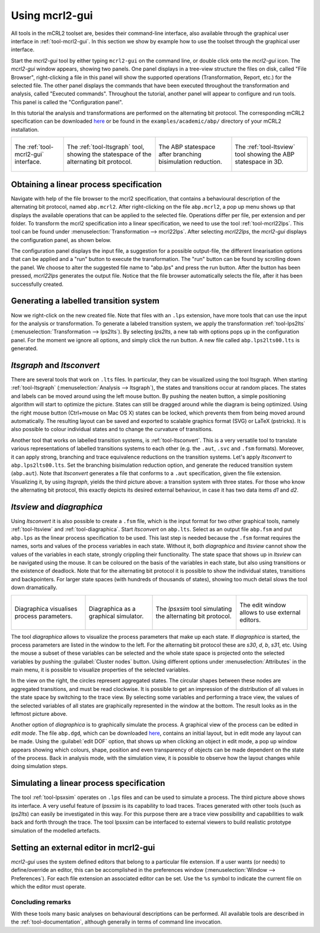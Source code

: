 Using mcrl2-gui
===============

All tools in the mCRL2 toolset are, besides their command-line interface, also
available through the graphical user interface in :ref:`tool-mcrl2-gui`.
In this section we show by example how to use the toolset through the graphical
user interface.

Start the *mcrl2-gui* tool by either typing ``mcrl2-gui`` on the command line,
or double click onto the *mcrl2-gui* icon. The *mcrl2-gui* window appears,
showing two panels. One panel displays in a tree-view structure the files on
disk, called "File Browser", right-clicking a file in this panel will show the
supported operations (Transformation, Report, etc.) for the selected file. The
other panel displays the commands that have been executed throughout the
transformation and analysis, called "Executed commands". Throughout the
tutorial, another panel will appear to configure and run tools. This panel is
called the "Configuration panel".

In this tutorial the analysis and transformations are performed on the
alternating bit protocol. The corresponding mCRL2 specification can be
downloaded `here
<https://svn.win.tue.nl/trac/MCRL2/export/8044/branches/release/examples/academic/abp/abp.mcrl2>`_
or be found in the ``examples/academic/abp/`` directory of your mCRL2 
installation.

.. _tutorial-img1: ../../_static/img/tutorial/mcrl2gui.png
.. _tutorial-img2: ../../_static/img/tutorial/ltsgraph-abp.jpg
.. _tutorial-img3: ../../_static/img/tutorial/ltsgraph-abpbb.jpg
.. _tutorial-img4: ../../_static/img/tutorial/ltsview-abp.jpg

+-----------------------------------+------------------------------------+--------------------------------------+-----------------------------------+
| .. figure:: img/mcrl2gui.png      | .. figure:: img/ltsgraph-abp.jpg   | .. figure:: img/ltsgraph-abpbb.jpg   | .. figure:: img/ltsview-abp.jpg   |
|    :target: `tutorial-img1`_      |    :target: `tutorial-img2`_       |    :target: `tutorial-img3`_         |    :target: `tutorial-img4`_      |
|    :align: center                 |    :align: center                  |    :align: center                    |    :align: center                 |
|                                   |                                    |                                      |                                   |
|    The :ref:`tool-mcrl2-gui`      |    The :ref:`tool-ltsgraph`        |    The ABP statespace after          |    The :ref:`tool-ltsview`        |
|    interface.                     |    tool, showing the statespace of |    branching bisimulation reduction. |    tool showing the ABP           |
|                                   |    the alternating bit protocol.   |                                      |    statespace in 3D.              |
+-----------------------------------+------------------------------------+--------------------------------------+-----------------------------------+

Obtaining a linear process specification
^^^^^^^^^^^^^^^^^^^^^^^^^^^^^^^^^^^^^^^^

Navigate with help of the file browser to the mcrl2 specification, that contains
a behavioural description of the alternating bit protocol, named ``abp.mcrl2``.
After right-clicking on the file ``abp.mcrl2``, a pop up menu shows up that
displays the available operations that can be applied to the selected file.
Operations differ per file, per extension and per folder. To transform the mcrl2
specification into a linear specification, we need to use the tool 
:ref:`tool-mcrl22lps`. This tool can be found under
:menuselection:`Transformation --> mcrl22lps`. After selecting *mcrl22lps*, the
*mcrl2-gui* displays the configuration panel, as shown below.

.. image:: img/mcrl2gui-abp-mcrl22lps.png
   :width: 70%
   :align: center

The configuration panel displays the input file, a suggestion for a possible
output-file, the different linearisation options that can be applied and a "run"
button to execute the transformation. The "run" button can be found by scrolling
down the panel. We choose to alter the suggested file name to "abp.lps" and
press the run button. After the button has been pressed, *mcrl22lps* generates
the output file. Notice that the file browser automatically selects the file,
after it has been successfully created.

Generating a labelled transition system
^^^^^^^^^^^^^^^^^^^^^^^^^^^^^^^^^^^^^^^

Now we right-click on the new created file. Note that files with an ``.lps``
extension, have more tools that can use the input for the analysis or
transformation. To generate a labeled transition system, we apply the
transformation :ref:`tool-lps2lts` (:menuselection:`Transformation --> 
lps2lts`). By selecting *lps2lts*, a new tab with options pops up in the
configuration panel. For the moment we ignore all options, and simply click the
run button. A new file called ``abp.lps2lts00.lts`` is generated.

*ltsgraph* and *ltsconvert*
^^^^^^^^^^^^^^^^^^^^^^^^^^^

There are several tools that work on ``.lts`` files. In particular, they can be
visualized using the tool ltsgraph. When starting :ref:`tool-ltsgraph`
(:menuselection:`Analysis --> ltsgraph`), the states and transitions occur at
random places. The states and labels can be moved around using the left mouse
button. By pushing the neaten button, a simple positioning algorithm will start
to optimize the picture. States can still be dragged around while the diagram is
being optimized. Using the right mouse button (Ctrl+mouse on Mac OS X) states
can be locked, which prevents them from being moved around automatically. The
resulting layout can be saved and exported to scalable graphics format (SVG) or
LaTeX (pstricks). It is also possible to colour individual states and to change
the curvature of transitions.

Another tool that works on labelled transition systems, is :ref:`tool-ltsconvert`.
This is a very versatile tool to translate various
representations of labelled transitions systems to each other (e.g. the
``.aut``, ``.svc`` and ``.fsm`` formats). Moreover, it can apply strong,
branching and trace equivalence reductions on the transition systems. Let's
apply *ltsconvert* to ``abp.lps2lts00.lts``. Set the branching bisimulation
reduction option, and generate the reduced transition system (``abp.aut``). Note
that *ltsconvert* generates a file that conforms to a ``.aut`` specification,
given the file extension. Visualizing it, by using *ltsgraph*, yields the third
picture above: a transition system with three states. For those who know the
alternating bit protocol, this exactly depicts its desired external behaviour,
in case it has two data items *d1* and *d2*.

*ltsview* and *diagraphica*
^^^^^^^^^^^^^^^^^^^^^^^^^^^

Using *ltsconvert* it is also possible to create a ``.fsm`` file, which is the
input format for two other graphical tools, namely :ref:`tool-ltsview` and
:ref:`tool-diagraphica`. Start *ltsconvert* on ``abp.lts``. Select as
an output file ``abp.fsm`` and put ``abp.lps`` as the linear process
specification to be used. This last step is needed because the ``.fsm`` format
requires the names, sorts and values of the process variables in each state.
Without it, both *diagraphica* and *ltsview* cannot show the values of the
variables in each state, strongly crippling their functionality. The state space
that shows up in *ltsview* can be navigated using the mouse. It can be coloured
on the basis of the variables in each state, but also using transitions or the
existence of deadlock. Note that for the alternating bit protocol it is possible
to show the individual states, transitions and backpointers. For larger state
spaces (with hundreds of thousands of states), showing too much detail slows the
tool down dramatically.

.. _tutorial-img5: ../../_static/img/tutorial/diagraphica-1.jpg
.. _tutorial-img6: ../../_static/img/tutorial/diagraphica-2.jpg
.. _tutorial-img7: ../../_static/img/tutorial/lpsxsim.jpg
.. _tutorial-img8: ../../_static/img/tutorial/preferences.jpg

+-----------------------------------+------------------------------------+----------------------------------+-----------------------------------+
| .. figure:: img/diagraphica-1.jpg | .. figure:: img/diagraphica-2.jpg  | .. figure:: img/lpsxsim.jpg      | .. figure:: img/preferences.jpg   |
|    :target: `tutorial-img5`_      |    :target: `tutorial-img6`_       |    :target: `tutorial-img7`_     |    :target: `tutorial-img8`_      |
|    :align: center                 |    :align: center                  |    :align: center                |    :align: center                 |
|                                   |                                    |                                  |                                   |
|    Diagraphica visualises process |    Diagraphica as a graphical      |    The *lpsxsim* tool simulating |    The edit window allows to use  |
|    parameters.                    |    simulator.                      |    the alternating bit protocol. |    external editors.              |
+-----------------------------------+------------------------------------+----------------------------------+-----------------------------------+

The tool *diagraphica* allows to visualize the process parameters that make up
each state. If *diagraphica* is started, the process parameters are listed in
the window to the left. For the alternating bit protocol these are *s30*, *d*,
*b*, *s31*, etc. Using the mouse a subset of these variables can be selected and
the whole state space is projected onto the selected variables by pushing the
:guilabel:`Cluster nodes` button. Using different options under
:menuselection:`Attributes` in the main menu, it is possible to visualize
properties of the selected variables.

In the view on the right, the circles represent aggregated states. The circular
shapes between these nodes are aggregated transitions, and must be read
clockwise. It is possible to get an impression of the distribution of all values
in the state space by switching to the trace view. By selecting some variables
and performing a trace view, the values of the selected variables of all states
are graphically represented in the window at the bottom. The result looks as in
the leftmost picture above.

Another option of *diagraphica* is to graphically simulate the process. A
graphical view of the process can be edited in *edit mode*. The file
``abp.dgd``, which can be downloaded `here
<https://svn.win.tue.nl/trac/MCRL2/export/8044/branches/release/examples/project/abp/abp.dgd>`_,
contains an initial layout, but in edit mode any layout can be made. Using the
:guilabel:`edit DOF` option, that shows up when clicking an object in edit mode,
a pop up window appears showing which colours, shape, position and even
transparency of objects can be made dependent on the state of the process. Back
in analysis mode, with the simulation view, it is possible to observe how the
layout changes while doing simulation steps.

Simulating a linear process specification
^^^^^^^^^^^^^^^^^^^^^^^^^^^^^^^^^^^^^^^^^

The tool :ref:`tool-lpsxsim` operates on ``.lps`` files and can be used to
simulate a process. The third picture above shows its interface. A very useful
feature of *lpsxsim* is its capability to load traces. Traces generated with
other tools (such as *lps2lts*) can easily be investigated in this way. For this
purpose there are a trace view possibility and capabilities to walk back and
forth through the trace. The tool lpsxsim can be interfaced to external viewers
to build realistic prototype simulation of the modelled artefacts.

Setting an external editor in mcrl2-gui
^^^^^^^^^^^^^^^^^^^^^^^^^^^^^^^^^^^^^^^

*mcrl2-gui* uses the system defined editors that belong to a particular file
extension. If a user wants (or needs) to define/override an editor, this can be
accomplished in the preferences window (:menuselection:`Window -->
Preferences`). For each file extension an associated editor can be set. Use the
``%s`` symbol to indicate the current file on which the editor must operate.

Concluding remarks
------------------

With these tools many basic analyses on behavioural descriptions can be
performed. All available tools are described in the :ref:`tool-documentation`,
although generally in terms of command line invocation.
